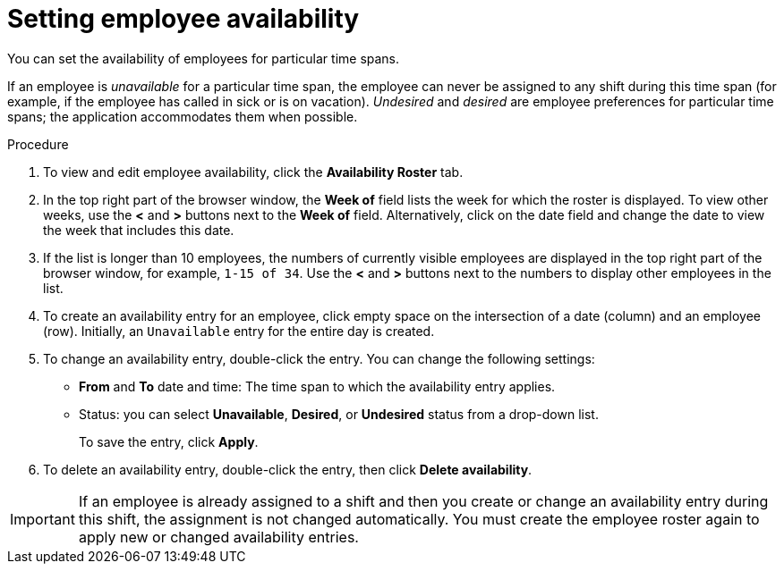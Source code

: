[id='er-availability-proc']
= Setting employee availability

You can set the availability of employees for particular time spans. 

If an employee is _unavailable_ for a particular time span, the employee can never be assigned to any shift during this time span (for example, if the employee has called in sick or is on vacation). _Undesired_ and _desired_ are employee preferences for particular time spans; the application accommodates them when possible.

.Procedure
. To view and edit employee availability, click the *Availability Roster* tab.
. In the top right part of the browser window, the *Week of* field lists the week for which the roster is displayed. To view other weeks, use the *<* and *>* buttons next to the *Week of* field. Alternatively, click on the date field and change the date to view the week that includes this date.
. If the list is longer than 10 employees, the numbers of currently visible employees are displayed in the top right part of the browser window, for example, `1-15 of 34`. Use the *<* and *>* buttons next to the numbers to display other employees in the list. 
. To create an availability entry for an employee, click empty space on the intersection of a date (column) and an employee (row). Initially, an `Unavailable` entry for the entire day is created.
. To change an availability entry, double-click the entry. You can change the following settings:
** *From* and *To* date and time: The time span to which the availability entry applies.
** Status: you can select *Unavailable*, *Desired*, or *Undesired* status from a drop-down list.
+
To save the entry, click *Apply*.
. To delete an availability entry, double-click the entry, then click *Delete availability*.

IMPORTANT: If an employee is already assigned to a shift and then you create or change an availability entry during this shift, the assignment is not changed automatically. You must create the employee roster again to apply new or changed availability entries.  


